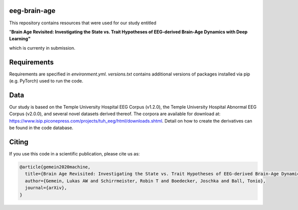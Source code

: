 eeg-brain-age
=============

This repository contains resources that were used for our study entitled

"**Brain Age Revisited: Investigating the State vs. Trait Hypotheses of EEG-derived Brain-Age Dynamics with Deep Learning"**

which is currenty in submission.

Requirements
============
Requirements are specified in *environment.yml*. *versions.txt* contains additional versions of packages installed via pip (e.g. PyTorch) used to run the code.

Data
====
Our study is based on the Temple University Hospital EEG Corpus (v1.2.0), the Temple University Hospital Abnormal EEG Corpus (v2.0.0), and several novel datasets derived thereof.
The corpora are available for download at: https://www.isip.piconepress.com/projects/tuh_eeg/html/downloads.shtml. Detail on how to create the derivatives can be found in the code database.

Citing
======

If you use this code in a scientific publication, please cite us as:

.. code-block:: bibtex

  @article{gemein2020machine,
    title={Brain Age Revisited: Investigating the State vs. Trait Hypotheses of EEG-derived Brain-Age Dynamics with Deep Learning},
    author={Gemein, Lukas AW and Schirrmeister, Robin T and Boedecker, Joschka and Ball, Tonio},
    journal={arXiv},
  }
